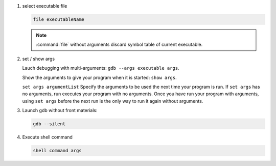#. select executable file
   
   .. code-block:: sh

      file executableName

   .. note:: 

      :command:`file` without arguments discard symbol table
      of current executable.


#. set / show args
   
   Lauch debugging with multi-arguments: ``gdb --args executable args``.

   Show the arguments to give your program when it is started: ``show args``.

   ``set args argumentList`` Specify the arguments to be used the next time
   your program is run. If ``set args`` has no arguments, run executes your
   program with no arguments. Once you have run your program with arguments,
   using ``set args`` before the next run is the only way to run it again
   without arguments.


#. Launch gdb without front materials: 
   
   .. code-block:: sh

      gdb --silent


#. Execute shell command
   
   .. code-block:: sh

      shell command args

